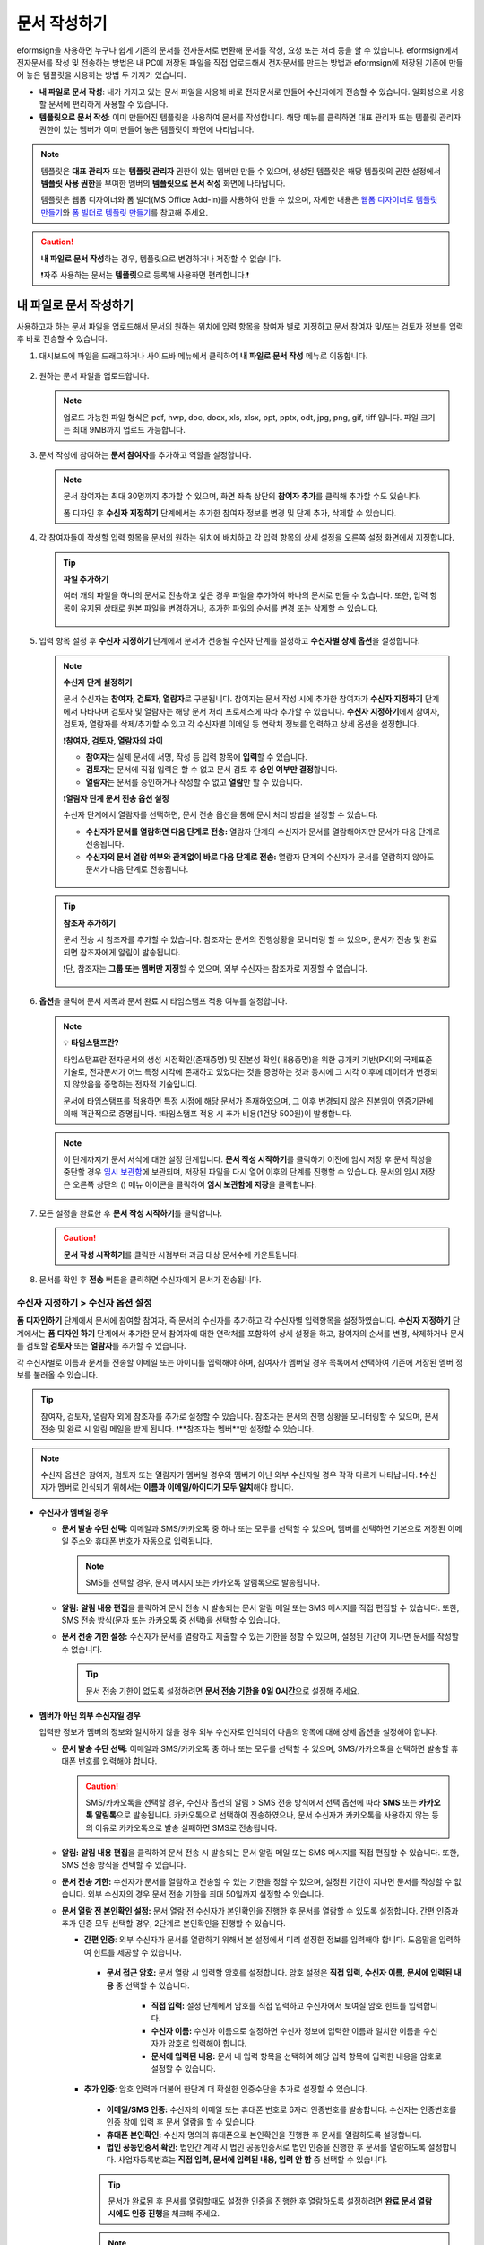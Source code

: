 .. _createnew:

문서 작성하기
==================

eformsign을 사용하면 누구나 쉽게 기존의 문서를 전자문서로 변환해 문서를 작성, 요청 또는 처리 등을 할 수 있습니다. eformsign에서 전자문서를 작성 및 전송하는 방법은 내 PC에 저장된 파일을 직접 업로드해서 전자문서를 만드는 방법과 eformsign에 저장된 기존에 만들어 놓은 템플릿을 사용하는 방법 두 가지가 있습니다.

-  **내 파일로 문서 작성**: 내가 가지고 있는 문서 파일을 사용해 바로 전자문서로 만들어 수신자에게 전송할 수 있습니다. 일회성으로 사용할 문서에 편리하게 사용할 수 있습니다. 

-  **템플릿으로 문서 작성**: 이미 만들어진 템플릿을 사용하여 문서를 작성합니다. 해당 메뉴를 클릭하면 대표 관리자 또는 템플릿 관리자 권한이 있는 멤버가 이미 만들어 놓은 템플릿이 화면에 나타납니다. 

.. note::

   템플릿은 **대표 관리자** 또는 **템플릿 관리자** 권한이 있는 멤버만 만들 수 있으며, 생성된 템플릿은 해당 템플릿의 권한 설정에서 **템플릿 사용 권한**\을 부여한 멤버의 **템플릿으로 문서 작성** 화면에 나타납니다. 

   템플릿은 웹폼 디자이너와 폼 빌더(MS Office Add-in)를 사용하여 만들 수 있으며, 자세한 내용은 `웹폼 디자이너로 템플릿 만들기 <chapter6.html#template_wd>`__\ 와 `폼 빌더로 템플릿 만들기 <chapter7.html#template_fb>`__\ 를 참고해 주세요.

.. caution::

   **내 파일로 문서 작성**\ 하는 경우, 템플릿으로 변경하거나 저장할 수 없습니다.

   ❗자주 사용하는 문서는 **템플릿**\ 으로 등록해 사용하면 편리합니다.❗

.. _createnewfrommyfile:

내 파일로 문서 작성하기
---------------------------

사용하고자 하는 문서 파일을 업로드해서 문서의 원하는 위치에 입력 항목을 참여자 별로 지정하고 문서 참여자 및/또는 검토자 정보를 입력 후 바로 전송할 수 있습니다.

1. 대시보드에 파일을 드래그하거나 사이드바 메뉴에서 클릭하여 **내 파일로 문서 작성** 메뉴로 이동합니다.

   .. figure:: resources/newfrommyfile-menu.png
      :alt: 파일 추가
      :width: 700px


2. 원하는 문서 파일을 업로드합니다.

   .. figure:: resources/newfrommyfile-uploadfile.png
      :alt: 파일 추가
      :width: 700px


   .. note::

      업로드 가능한 파일 형식은 pdf, hwp, doc, docx, xls, xlsx, ppt, pptx, odt, jpg, png, gif, tiff 입니다.
      파일 크기는 최대 9MB까지 업로드 가능합니다.



3. 문서 작성에 참여하는 **문서 참여자**\ 를 추가하고 역할을 설정합니다.

   .. figure:: resources/newfrommyfile-participants-popup.png
      :alt: 파일 추가
      :width: 400px

   .. note::

      문서 참여자는 최대 30명까지 추가할 수 있으며, 화면 좌측 상단의 **참여자 추가**\ 를 클릭해 추가할 수도 있습니다.

      폼 디자인 후 **수신자 지정하기** 단계에서는 추가한 참여자 정보를 변경 및 단계 추가, 삭제할 수 있습니다.


4. 각 참여자들이 작성할 입력 항목을 문서의 원하는 위치에 배치하고 각 입력 항목의 상세 설정을 오른쪽 설정 화면에서 지정합니다.

   .. figure:: resources/newfrommyfile-formdesign.png
      :alt: 파일 추가
      :width: 700px


   .. tip::

      **파일 추가하기**

      여러 개의 파일을 하나의 문서로 전송하고 싶은 경우 파일을 추가하여 하나의 문서로 만들 수 있습니다.
      또한, 입력 항목이 유지된 상태로 원본 파일을 변경하거나, 추가한 파일의 순서를 변경 또는 삭제할 수 있습니다.

         .. figure:: resources/add-file.png
            :alt: 파일 추가
            :width: 700px



5. 입력 항목 설정 후 **수신자 지정하기** 단계에서 문서가 전송될 수신자 단계를 설정하고 **수신자별 상세 옵션**\ 을 설정합니다.


   .. figure:: resources/newfrommyfile-recipients.png
      :width: 700px


   .. note::

      **수신자 단계 설정하기**

      문서 수신자는 **참여자, 검토자, 열람자**\ 로 구분됩니다. 참여자는 문서 작성 시에 추가한 참여자가 **수신자 지정하기** 단계에서 나타나며 검토자 및 열람자는 해당 문서 처리 프로세스에 따라 추가할 수 있습니다. **수신자 지정하기**\ 에서 참여자, 검토자, 열람자를 삭제/추가할 수 있고 각 수신자별 이메일 등 연락처 정보를 입력하고 상세 옵션을 설정합니다.

      **❗참여자, 검토자, 열람자의 차이**

      - **참여자**\ 는 실제 문서에 서명, 작성 등 입력 항목에 **입력**\ 할 수 있습니다. 
      - **검토자**\ 는 문서에 직접 입력은 할 수 없고 문서 검토 후 **승인 여부만 결정**\ 합니다. 
      - **열람자**\ 는 문서를 승인하거나 작성할 수 없고 **열람**\ 만 할 수 있습니다. 

      |image6|

      **❗열람자 단계 문서 전송 옵션 설정**

      수신자 단계에서 열람자를 선택하면, 문서 전송 옵션을 통해 문서 처리 방법을 설정할 수 있습니다.  

      - **수신자가 문서를 열람하면 다음 단계로 전송:** 열람자 단계의 수신자가 문서를 열람해야지만 문서가 다음 단계로 전송됩니다.

      - **수신자의 문서 열람 여부와 관계없이 바로 다음 단계로 전송:** 열람자 단계의 수신자가 문서를 열람하지 않아도 문서가 다음 단계로 전송됩니다. 

      .. figure:: resources/needtoview_option.png
         :width: 300px


   .. tip::

      **참조자 추가하기**

      문서 전송 시 참조자를 추가할 수 있습니다. 참조자는 문서의 진행상황을 모니터링 할 수 있으며, 문서가 전송 및 완료되면 참조자에게 알림이 발송됩니다. 

      ❗단, 참조자는 **그룹 또는 멤버만 지정**\ 할 수 있으며, 외부 수신자는 참조자로 지정할 수 없습니다. 

      .. figure:: resources/add-cc.png
         :alt: 참조자 추가
         :width: 500px



6. **옵션**\ 을 클릭해 문서 제목과 문서 완료 시 타임스탬프 적용 여부를 설정합니다.

   |image7|

   .. note::

      💡 **타임스탬프란?**   

      타임스탬프란 전자문서의 생성 시점확인(존재증명) 및 진본성 확인(내용증명)을 위한 공개키 기반(PKI)의 국제표준 기술로, 전자문서가 어느 특정 시각에 존재하고 있었다는 것을 증명하는 것과 동시에 그 시각 이후에 데이터가 변경되지 않았음을 증명하는 전자적 기술입니다.

      문서에 타임스탬프를 적용하면 특정 시점에 해당 문서가 존재하였으며, 그 이후 변경되지 않은 진본임이 인증기관에 의해 객관적으로 증명됩니다.
      ❗타임스탬프 적용 시 추가 비용(1건당 500원)이 발생합니다.

   .. note::

      이 단계까지가 문서 서식에 대한 설정 단계입니다. **문서 작성 시작하기**\ 를 클릭하기 이전에 임시 저장 후 문서 작성을 중단할 경우 `임시 보관함 <chapter8.html#drafts>`__\ 에 보관되며, 저장된 파일을 다시 열어 이후의 단계를 진행할 수 있습니다. 문서의 임시 저장은 오른쪽 상단의 (|image8|) 메뉴 아이콘을 클릭하여 **임시 보관함에 저장**\ 을 클릭합니다.

      |image9|



7. 모든 설정을 완료한 후 **문서 작성 시작하기**\ 를 클릭합니다.

   .. caution::

      **문서 작성 시작하기**\ 를 클릭한 시점부터 과금 대상 문서수에 카운트됩니다.

8. 문서를 확인 후 **전송** 버튼을 클릭하면 수신자에게 문서가 전송됩니다.

   |image11|


.. _recipient_settings:

수신자 지정하기 > 수신자 옵션 설정
~~~~~~~~~~~~~~~~~~~~~~~~~~~~~~~~~~~~~~~~~~


**폼 디자인하기** 단계에서 문서에 참여할 참여자, 즉 문서의 수신자를 추가하고 각 수신자별 입력항목을 설정하였습니다. 
**수신자 지정하기** 단계에서는 **폼 디자인 하기** 단계에서 추가한 문서 참여자에 대한 연락처를 포함하여 상세 설정을 하고, 참여자의 순서를 변경, 삭제하거나 문서를 검토할 **검토자** 또는 **열람자**\ 를 추가할 수 있습니다. 

각 수신자별로 이름과 문서를 전송할 이메일 또는 아이디를 입력해야 하며, 참여자가 멤버일 경우 목록에서 선택하여 기존에 저장된 멤버 정보를 불러올 수 있습니다. 

.. tip::

   참여자, 검토자, 열람자 외에 참조자를 추가로 설정할 수 있습니다. 참조자는 문서의 진행 상황을 모니터링할 수 있으며, 문서 전송 및 완료 시 알림 메일을 받게 됩니다. 
   ❗**참조자는 멤버**\ 만 설정할 수 있습니다. 


.. note::

   수신자 옵션은 참여자, 검토자 또는 열람자가 멤버일 경우와 멤버가 아닌 외부 수신자일 경우 각각 다르게 나타납니다.
   ❗수신자가 멤버로 인식되기 위해서는 **이름과 이메일/아이디가 모두 일치**\ 해야 합니다.

-  **수신자가 멤버일 경우**

   -  **문서 발송 수단 선택:** 이메일과 SMS/카카오톡 중 하나 또는 모두를 선택할 수 있으며, 멤버를 선택하면 기본으로 저장된 이메일 주소와 휴대폰 번호가 자동으로 입력됩니다.

      .. note::

         SMS를 선택할 경우, 문자 메시지 또는 카카오톡 알림톡으로 발송됩니다.


   -  **알림:** **알림 내용 편집**\ 을 클릭하여 문서 전송 시 발송되는 문서 알림 메일 또는 SMS 메시지를 직접 편집할 수 있습니다. 또한, SMS 전송 방식(문자 또는 카카오톡 중 선택)을 선택할 수 있습니다.         

   -  **문서 전송 기한 설정:** 수신자가 문서를 열람하고 제출할 수 있는 기한을 정할 수 있으며, 설정된 기간이 지나면 문서를 작성할 수 없습니다.

      .. tip::

         문서 전송 기한이 없도록 설정하려면 **문서 전송 기한을 0일 0시간**\ 으로 설정해 주세요.


   |image12|

-  **멤버가 아닌 외부 수신자일 경우**

   입력한 정보가 멤버의 정보와 일치하지 않을 경우 외부 수신자로 인식되어 다음의 항목에 대해 상세 옵션을 설정해야 합니다.

   -  **문서 발송 수단 선택:** 이메일과 SMS/카카오톡 중 하나 또는 모두를 선택할 수 있으며, SMS/카카오톡을 선택하면 발송할 휴대폰 번호를 입력해야 합니다.

      .. caution::

         SMS/카카오톡을 선택할 경우, 수신자 옵션의 알림 > SMS 전송 방식에서 선택 옵션에 따라 **SMS** 또는 **카카오톡 알림톡**\ 으로 발송됩니다. 카카오톡으로 선택하여 전송하였으나, 문서 수신자가 카카오톡을 사용하지 않는 등의 이유로 카카오톡으로 발송 실패하면 SMS로 전송됩니다. 

   -  **알림:** **알림 내용 편집**\ 을 클릭하여 문서 전송 시 발송되는 문서 알림 메일 또는 SMS 메시지를 직접 편집할 수 있습니다. 또한, SMS 전송 방식을 선택할 수 있습니다.    

   -  **문서 전송 기한:** 수신자가 문서를 열람하고 전송할 수 있는 기한을 정할 수 있으며, 설정된 기간이 지나면 문서를 작성할 수 없습니다. 외부 수신자의 경우 문서 전송 기한을 최대 50일까지 설정할 수 있습니다. 

   -  **문서 열람 전 본인확인 설정:** 문서 열람 전 수신자가 본인확인을 진행한 후 문서를 열람할 수 있도록 설정합니다. 간편 인증과 추가 인증 모두 선택할 경우, 2단계로 본인확인을 진행할 수 있습니다. 

      -  **간편 인증**\ : 외부 수신자가 문서를 열람하기 위해서 본 설정에서 미리 설정한 정보를 입력해야 합니다. 도움말을 입력하여 힌트를 제공할 수 있습니다.

         .. figure:: resources/doc-password-setting.png
            :alt: 문서 접근 암호 설정
            :width: 400px  

         - **문서 접근 암호:** 문서 열람 시 입력할 암호를 설정합니다. 암호 설정은 **직접 입력, 수신자 이름, 문서에 입력된 내용** 중 선택할 수 있습니다. 

            - **직접 입력:** 설정 단계에서 암호를 직접 입력하고 수신자에서 보여질 암호 힌트를 입력합니다. 

            - **수신자 이름:** 수신자 이름으로 설정하면 수신자 정보에 입력한 이름과 일치한 이름을 수신자가 암호로 입력해야 합니다.
   
            - **문서에 입력된 내용:** 문서 내 입력 항목을 선택하여 해당 입력 항목에 입력한 내용을 암호로 설정할 수 있습니다. 


      -  **추가 인증**\ : 암호 입력과 더불어 한단계 더 확실한 인증수단을 추가로 설정할 수 있습니다. 

         .. figure:: resources/additional-verification.png
            :alt: 추가인증 설정
            :width: 400px  


         - **이메일/SMS 인증:** 수신자의 이메일 또는 휴대폰 번호로 6자리 인증번호를 발송합니다. 수신자는 인증번호를 인증 창에 입력 후 문서 열람을 할 수 있습니다.

         - **휴대폰 본인확인:** 수신자 명의의 휴대폰으로 본인확인을 진행한 후 문서를 열람하도록 설정합니다.

         - **법인 공동인증서 확인:** 법인간 계약 시 법인 공동인증서로 법인 인증을 진행한 후 문서를 열람하도록 설정합니다. 사업자등록번호는 **직접 입력, 문서에 입력된 내용, 입력 안 함** 중 선택할 수 있습니다. 


         .. tip::

            문서가 완료된 후 문서를 열람할때도 설정한 인증을 진행한 후 열람하도록 설정하려면 **완료 문서 열람 시에도 인증 진행**\ 을 체크해 주세요. 


         .. note::

            추가 인증을 모두 선택하면 수신자가 인증 진행 단계에서 3가지 중 1가지 방법을 선택해 진행할 수 있습니다. 
            ❗이메일 인증을 제외한 추가 인증 수단은 모두 별도의 추가 비용이 발생됩니다. (SMS 인증 20원/건, 휴대폰 본인확인 50원/건, 법인 공동인증서 확인 50원/건)

.. note::


   **❗열람자 단계 문서 전송 옵션 설정**

   수신자 단계에서 열람자를 선택하면, 우측 **속성 > 문서 전송 옵션**\ 에서 문서 처리 방법을 설정해야 합니다.  

   .. figure:: resources/needtoview_option.png
      :width: 300px

   - **수신자가 문서를 열람하면 다음 단계로 전송:** 열람자 단계의 수신자가 문서를 열람해야만 문서가 다음 단계로 전송됩니다.
 
   - **수신자의 문서 열람 여부와 관계없이 바로 다음 단계로 전송:** 열람자 단계의 수신자가 문서를 열람하지 않아도 문서가 다음 단계로 전송됩니다. 



 
.. _hide1:

문서 일부 숨기기 설정
^^^^^^^^^^^^^^^^^^^^^^^^^^^^^^^^^^^^^^^^^^^^^^^^^^^^^^^^^^

.. tip::

      **파일 추가하기 및 수신자별 파일 숨기기**

      여러 개의 파일을 하나의 문서로 전송하고 싶은 경우 파일을 추가하여 하나의 문서로 만들 수 있습니다.  

         1. 문서 하단의 **파일 추가** 버튼을 클릭합니다.
         2. 팝업창에서 추가할 문서를 선택합니다. 
         3. 각 파일별로 더보기 메뉴에서 파일 이름 변경, 파일 변경, 파일 삭제, 앞/뒤로 이동을 할 수 있습니다.

         .. figure:: resources/add-file.png
            :alt: 파일 추가
            :width: 700px

         .. figure:: resources/add-file-menu.png
            :alt: 파일 추가 더보기 메뉴
            :width: 400px


      추가한 파일별로 일부 수신자에게는 문서가 보이지 않도록 설정할 수 있습니다. 
      ❗단, 수신자가 내부 멤버일 경우에는 적용되지 않습니다.

         1. 파일 추가를 클릭해 파일을 추가합니다. 
         2. 수신자 지정하기 단계에서 해당 수신자 단계의 **수신자 옵션**\ 에서 **문서 일부 숨기기 설정** 옵션을 체크합니다. 
         3. 문서 파일별로 **보이기** 또는 **숨기기**\ 를 선택합니다.

         - **보이기:** 보이기를 선택하면 해당 문서는 해당 단계의 수신자에게 보여지게 됩니다.

         - **숨기기:** 숨기기를 선택하면 해당 문서는 해당 단계의 수신자에게 보이지 않게 됩니다. 

         .. figure:: resources/newfrom-hide.png
            :alt: 내 파일로 문서 작성-파일 숨기기
            :width: 700px


.. _option:

옵션 설정
~~~~~~~~~~~~~~~~~~~~~~~~~~~~~~~~~~~~~~~~~~
마지막 옵션 설정에서는 문서 제목을 정하고 문서 알림 설정 및 편집, 타임스탬프 적용 여부를 설정할 수 있습니다.

.. figure:: resources/wfd-option.png
   :alt: 옵션 설정 화면
   :width: 700px

- **문서 제목**: 문서 제목을 설정합니다. 설정한 문서 제목으로 문서가 발송 및 문서함에 보관됩니다.

- **문서 알림 설정:** 문서의 진행 상태 및 문서 완료에 대한 알림을 받을 수신자를 설정하고 알림 메시지를 미리보기 또는 편집할 수 있습니다. 

   **문서 최종 완료 알림 편집**

      .. figure:: resources/template-setting-notification-editl.png
        :alt: 알림 내용 편집
        :width: 600px

   - **알림 템플릿 선택:** 알림 템플릿은 기본 템플릿으로 설정되어 있으며, 별도로 만든 알림 템플릿이 있으면 변경할 수 있습니다. 새로운 알림 템플릿 추가하는 방법은 `알림 템플릿 관리 <chapter9.html#notification-template>`__\ 를 참고해 주세요.  

   - **이메일 제목:** 문서 완료 시 발송되는 이메일 제목을 설정합니다. 

   - **SMS 메시지:** 문서 완료 알림이 SMS으로 전송될 경우 SMS로 전송되는 메시지를 설정합니다. 설정한 메시지와 함께 문서를 확인할 수 있는 링크가 전송됩니다. 

      .. note::

         메시지 길이는 최대 65byte(한글 32자, 영문 65자)까지 작성할 수 있습니다. 

   - **첨부 파일 및 첨부 방법:** 완료 알림에 같이 보낼 파일을 선택하고 첨부 방법을 선택합니다. 

      - **문서 보기 링크:** 완료 문서가 링크(버튼) 형태로 알림 메일 또는 SMS/카카오톡 알림에 포함되어 전송되며, 링크(버튼)를 클릭하면 문서 뷰어 페이지가 열립니다. 뷰어에서 완료 문서를 열람 및 다운로드할 수 있습니다.

      - **파일 첨부:** 이메일에 PDF 파일로 첨부되어 전송됩니다. 단, 문서의 파일 크기가 10MB를 초과하거나 SMS/카카오톡 알림은 **다운로드 링크** 방식으로 전송됩니다.

      .. caution::

         **파일 첨부** 형태로 이메일 알림을 보내면 이메일에 완료문서가 첨부되어 전송되기 때문에 문서 열람 시 본인확인을 하도록 설정하더라도 본인확인을 진행하지 않고 문서를 열람/다운로드할 수 있습니다. 

   - **본문 내용:** 알림 메시지의 본문 내용을 편집할 수 있습니다. 


- **타임스탬프 적용:** 완료된 문서에 타임스탬프가 적용되도록 설정합니다.


.. note::

   💡 **타임스탬프란?** 

      타임스탬프란 전자문서의 생성 시점확인(존재증명) 및 진본성 확인(내용증명)을 위한 공개키 기반(PKI)의 국제표준 기술로, 전자문서가 어느 특정 시각에 존재하고 있었다는 것을 증명하는 것과 동시에 그 시각 이후에 데이터가 변경되지 않았음을 증명하는 전자적 기술입니다.

      문서에 타임스탬프를 적용하면 특정 시점에 해당 문서가 존재하였으며, 그 이후 변경되지 않은 진본임이 인증기관에 의해 객관적으로 증명됩니다.
 

.. _createnewfromtemplate:

템플릿으로 문서 작성하기
------------------------

자주 사용하는 서식을 템플릿으로 만들어 문서 처리 과정인 워크플로우 등 상세 내용을 템플릿 별로 설정해 놓으면  필요할 때 마다 문서를 작성 및 전송할 수 있습니다. 템플릿은 **웹폼 디자이너** 또는 **폼 빌더(MS Office Add-in)**\ 를 사용해 만들 수 있으며, 자세한 내용은 `웹폼 디자이너로 템플릿 만들기 <chapter6.html#template_wd>`__\ 와 `폼 빌더로 템플릿 만들기 <chapter7.html#template_fb>`__\ 를 참고해 주세요.

.. note::

   문서 작성은 템플릿 관리자 권한이 있는 멤버가 **템플릿 설정 > 권한 설정**\ 에서 **템플릿 사용 권한**\ (=문서 작성 권한)을 부여한 그룹 또는 멤버만 할 수 있습니다. 템플릿 사용 권한을 부여받는 그룹 또는 멤버의 **템플릿으로 문서 작성** 목록에만 해당 템플릿이 나타나 작성할 수 있습니다.

1. 사이드바 메뉴에서 **새 문서 작성** **> 템플릿으로 문서 작성** 으로 이동하거나 대시보드에서 해당 템플릿의 문서 작성 아이콘(|image2|)을 클릭합니다. 


   .. figure:: resources/startfromtemplate.png
      :alt: 템플릿으로 문서 작성
      :width: 700px
   
   .. figure:: resources/startfromtemplate-create.png
      :alt: 템플릿으로 문서 작성
      :width: 700px


3. 문서를 작성하고 우측 상단의 **전송** 버튼을 클릭하면 다음 단계 수신자 정보를 입력할 수 있는 팝업창이 표시됩니다. 

   .. note::

      템플릿의 설정된 워크플로우에 따라 **전송** 또는 **완료** 버튼으로 다르게 나타납니다.

   .. important::

      템플릿으로 문서 작성 도중에 **임시 저장** 버튼을 클릭해 저장된 문서는 **임시 보관함**\ 이 아닌 **처리할 문서함**\ 에서 확인할 수 있습니다.

      임시 저장한 문서를 계속 작성하려면 **처리할 문서함** 목록에서 해당 문서의 **편집** 버튼을 클릭해 계속 진행할 수 있습니다.

4. **문서 전송** 팝업창에서 문서를 전송할 수단을 이메일 또는 SMS(카카오톡) 중 하나 또는 모두 선택합니다. 

5. 수신자의 정보(이름, 이메일 또는 휴대폰 번호)를 입력하고 필요 시 함께 전달할 메시지도 입력합니다. 


   .. tip::

      **참조자 추가하는 방법**

      해당 문서에 참조자를 추가하려면 팝업창에서 **참조자 추가**\ 를 클릭합니다. 참조자 추가 팝업에서 해당 문서를 참조할 멤버 또는 그룹을 선택합니다.

      참조자는 문서의 진행상황을 모니터링 할 수 있으며, 문서 전송 및 완료 시 참조자에게 알림이 발송됩니다. 
      ❗단, 참조자는 그룹 또는 멤버만 지정할 수 있으며, 외부 수신자는 지정할 수 없습니다. 

      .. figure:: resources/add-cc-template.png
         :alt: 옵션 설정 화면
         :width: 400px





.. _bulksend:


일괄 작성으로 문서 대량 전송하기
-----------------------------------------

템플릿으로 문서 작성 시 **일괄 작성** 기능을 사용하면 한 번에 여러 명에게 문서를 작성하여 전송할 수 있습니다.

.. note::

   이 작업은 **대표 관리자** 또는 **템플릿 사용 권한**\ 이 필요합니다.

**일괄 작성하기**

1. **새 문서 작성** **> 템플릿으로 문서 작성** 메뉴로 이동하거나 대시보드에서 해당 템플릿의 일괄 작성 아이콘(|image1|)을 클릭합니다. 

.. figure:: resources/bulk-creation-icon.png
   :alt: 일괄 작성 아이콘

2. 일괄 작성할 문서에 데이터를 입력할 방법을 선택합니다. 데이터 입력은 이폼사인 화면에 **직접 편집** 하거나 **엑셀 파일을 업로드**\ 할 수 있습니다.

.. figure:: resources/bulksend.png
   :alt: 일괄작성 
   :width: 700px

.. tip::

   **일괄 작성 문서 데이터 입력 방법**

   **방법 1. 데이터 직접 편집: 문서 최대 200개까지 가능**

   **직접 편집**\ 을 클릭하면, 이폼사인 화면에서 직접 데이터를 입력할 수 있는 표가 나타납니다. 문서의 입력항목이 각각의 열로 표시된 표입니다. 템플릿의 입력 항목 ID가 각 열의 제목으로 나타납니다. 1개의 행이 한 건의 문서이며, 첫번째 열인 번호 열 가장 하단 행의 숫자가 작성될 전체 문서의 수입니다.

   표는 엑셀과 비슷한 방법으로 사용할 수 있습니다. 각 셀을 더블클릭하여 내용을 입력하고 마우스 오른쪽을 클릭하여 행을 추가하거나 삭제할 수 있습니다. 셀에 입력된 값을 복사 – 붙여넣기, 끌어서 입력하기를 할 수 있습니다.

   .. figure:: resources/bulksend-edit.png
      :alt: 일괄작성 직접 편집 
      :width: 700px

   **방법 2. 파일 업로드: 최대 1000개까지 일괄 작성 가능**

   파일 업로드를 선택하면, 화면에 설명된 대로 우선 파일을 다운로드합니다. 문서의 입력항목이 입력된 엑셀 파일이 다운로드되며, 해당 파일에 데이터를 입력한 후 파일을 업로드합니다.

   .. figure:: resources/bulksend-fileupload.png
      :alt: 일괄작성 파일 업로드
      :width: 400px



3. 오른쪽 상단 **미리보기** 버튼을 클릭하여 작성된 문서를 확인합니다. 


4. **예약 전송** 또는 **즉시 전송** 버튼을 클릭하여 문서 일괄 작성을 완료합니다.

   .. figure:: resources/bulksend-sending.png
      :alt: 일괄작성 전송
      :width: 700px


   .. note::

      **예약 전송** 클릭 시 뜨는 문서 전송 예약 팝업에서 문서를 전송할 날짜 및 시간을 선택합니다.
      예약 전송은 현재 시간 기준으로 10분 후 부터 가능합니다. 

      .. figure:: resources/bulksend-schedule.png
         :alt: 일괄작성 예약전송
         :width: 400px


5. **일괄 작성 문서함**\ 에서 문서 전송 현황 등 문서에 관한 정보를 확인합니다.

.. tip::

   **일괄 작성 문서 TIP 1: 일괄 작성 시 입력된 데이터 오류 확인**

   **직접 편집** 또는 **파일 업로드** 방법으로 문서 일괄 작성 시, 입력된 데이터의 오류를 확인할 수 있습니다. 잘못된 데이터가 입력되거나, 필수 항목이 입력되지 않을 경우 데이터 오류로 표시됩니다. 문서 전송 시 오류로 표시된 데이터의 문서는 전송되지 않으며, 정상 데이터만 전송됩니다. 

   .. figure:: resources/bulksend-error.png
      :alt: 데이터 오류 확인
      :width: 400px

.. tip::

   **일괄 작성 문서 TIP 2: 일괄 작성 시 확인하세요!**

   템플릿의 입력 항목 중 일부가 **일괄 작성** 화면에 나타나지 않는 경우에는 아래 두 가지 경우를 확인해야 합니다.

   1. 일괄 작성에서 입력할 수 없는 입력 항목: 카메라, 녹음, 그룹으로 묶인 선택 입력 항목은 일괄 작성으로 작성할 수 없는 입력 항목입니다.

   2. 작성 단계에서 접근 허용된 입력 항목 확인: **템플릿 관리 > 템플릿 설정(⚙) > 워크플로우 설정 >** 해당 워크플로우 단계에 접근 허용된 입력 항목만 나타납니다.




.. |image1| image:: resources/bulksend-icon-dashboard.png
   :width: 30px
.. |image2| image:: resources/create-icon2.png
   :width: 30px
.. |image3| image:: resources/newfrommyfile-participants-popup.png
   :width: 400px
.. |image4| image:: resources/newfrommyfile-formdesign.png
   :width: 700px
.. |image5| image:: resources/newfrommyfile-recipients.png
   :width: 700px
.. |image6| image:: resources/newfrommyfile-recipients-type.png
.. |image7| image:: resources/newfrommyfile-option.png
   :width: 700px
.. |image8| image:: resources/menu_icon_3.png
   :width: 20px
.. |image9| image:: resources/newfrommyfile-saveasdrafts.png
.. |image10| image:: resources/newfrommyfile-startfromnow.png
   :width: 700px
.. |image11| image:: resources/newfrommyfile-startfromnow-send.png
   :width: 700px
.. |image12| image:: resources/newformmyfile-recipientoption-member.png
   :width: 700px
.. |image13| image:: resources/newformmyfile-recipientoption-external.png
   :width: 400px
.. |image14| image:: resources/menu-startfromtemplate.png
   :width: 700px
.. |image15| image:: resources/create-icon.PNG
   :width: 30px
.. |image16| image:: resources/startfromtemplate-create.png
   :width: 700px
.. |image17| image:: resources/bulk-creation-table-blue-section.png
   :width: 700px
